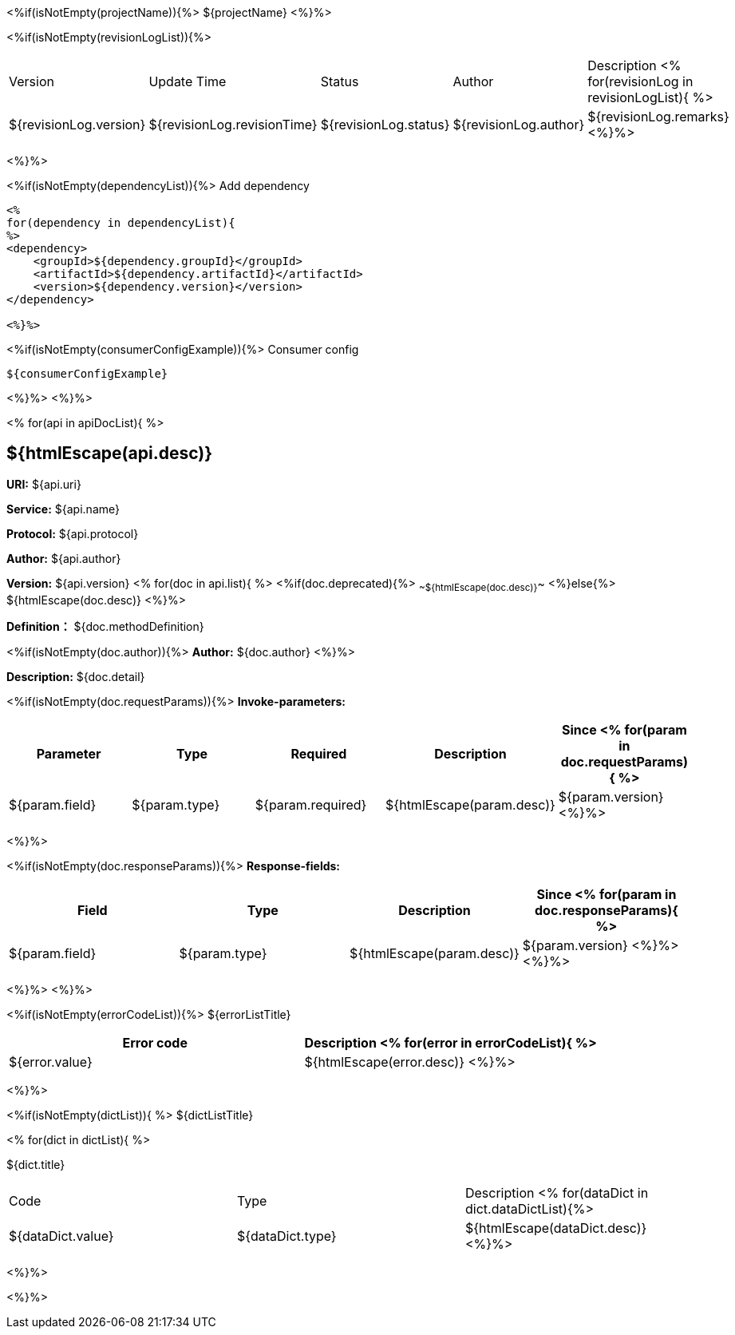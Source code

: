 <%if(isNotEmpty(projectName)){%> ${projectName}
<%}%>

[width="100%",options="header"]
[stripes=even]
<%if(isNotEmpty(revisionLogList)){%>

|====================
|Version |Update Time  |Status | Author |Description
<% for(revisionLog in revisionLogList){ %>
|${revisionLog.version} |${revisionLog.revisionTime} |${revisionLog.status} |${revisionLog.author} |${revisionLog.remarks}
<%}%>
|====================

<%}%>

<%if(isNotEmpty(dependencyList)){%> Add dependency

----
<%
for(dependency in dependencyList){
%>
<dependency>
    <groupId>${dependency.groupId}</groupId>
    <artifactId>${dependency.artifactId}</artifactId>
    <version>${dependency.version}</version>
</dependency>

<%}%>
----

<%if(isNotEmpty(consumerConfigExample)){%> Consumer config

----
${consumerConfigExample}
----

<%}%> <%}%>

<% for(api in apiDocList){
%>

== ${htmlEscape(api.desc)}

*URI:* ${api.uri}

*Service:* ${api.name}

*Protocol:* ${api.protocol}

*Author:* ${api.author}

*Version:* ${api.version} <% for(doc in api.list){
%> <%if(doc.deprecated){%> ~~${htmlEscape(doc.desc)}~~ <%}else{%> ${htmlEscape(doc.desc)} <%}%>

*Definition：* ${doc.methodDefinition}

<%if(isNotEmpty(doc.author)){%>
*Author:* ${doc.author} <%}%>

*Description:* ${doc.detail}

<%if(isNotEmpty(doc.requestParams)){%>
*Invoke-parameters:*

[width="100%",options="header"]
[stripes=even]
|====================
|Parameter | Type  |Required|Description |Since
<%
for(param in doc.requestParams){
%>
|${param.field} |${param.type} |${param.required}|${htmlEscape(param.desc)}  |${param.version}
<%}%>
|====================

<%}%>

<%if(isNotEmpty(doc.responseParams)){%>
*Response-fields:*
[width="100%",options="header"]
[stripes=even]

|====================
|Field | Type |Description |Since
<%
for(param in doc.responseParams){
%>
|${param.field} |${param.type} |${htmlEscape(param.desc)} |${param.version}
<%}%>
<%}%>
|====================

<%}%> <%}%>

<%if(isNotEmpty(errorCodeList)){%>
${errorListTitle}

[width="100%",options="header"]
[stripes=even]

|====================
|Error code |Description
<% for(error in errorCodeList){  %>


|${error.value} |${htmlEscape(error.desc)}
<%}%>
|====================


<%}%>

<%if(isNotEmpty(dictList)){ %>
${dictListTitle}

<% for(dict in dictList){
%>
[width="100%",options="header"]
[stripes=even]

${dict.title}
|====================
|Code |Type |Description
<% for(dataDict in dict.dataDictList){%>
|${dataDict.value} |${dataDict.type} |${htmlEscape(dataDict.desc)}
<%}%>
|====================

<%}%>

<%}%>
